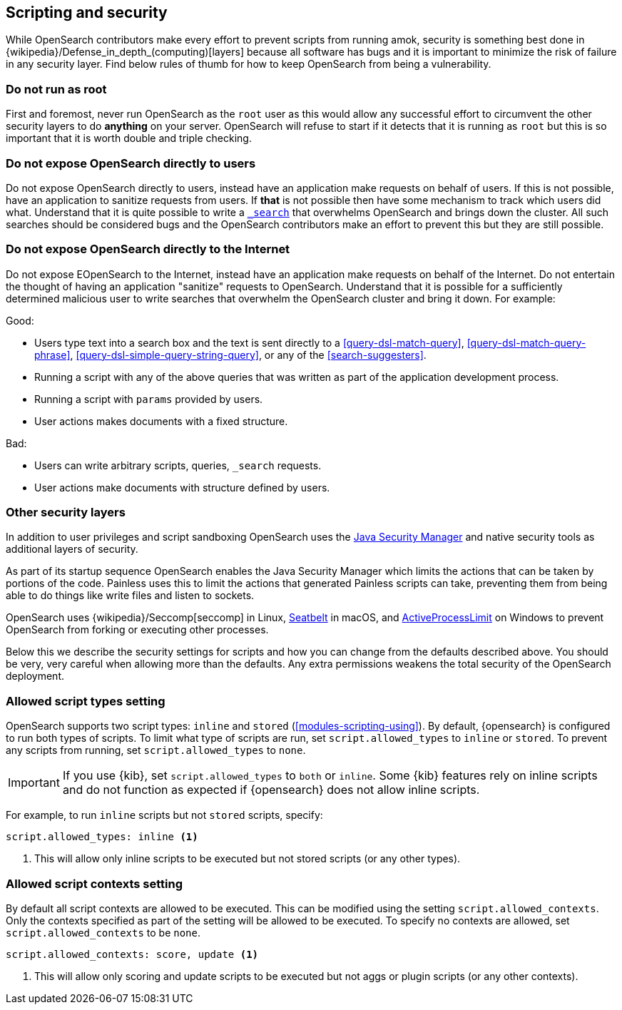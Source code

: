[[modules-scripting-security]]
== Scripting and security

While OpenSearch contributors make every effort to prevent scripts from
running amok, security is something best done in
{wikipedia}/Defense_in_depth_(computing)[layers] because
all software has bugs and it is important to minimize the risk of failure in
any security layer. Find below rules of thumb for how to keep OpenSearch
from being a vulnerability.

[discrete]
=== Do not run as root
First and foremost, never run OpenSearch as the `root` user as this would
allow any successful effort to circumvent the other security layers to do
*anything* on your server. OpenSearch will refuse to start if it detects
that it is running as `root` but this is so important that it is worth double
and triple checking.

[discrete]
=== Do not expose OpenSearch directly to users
Do not expose OpenSearch directly to users, instead have an application
make requests on behalf of users. If this is not possible, have an application
to sanitize requests from users. If *that* is not possible then have some
mechanism to track which users did what. Understand that it is quite possible
to write a <<search, `_search`>> that overwhelms OpenSearch and brings down
the cluster. All such searches should be considered bugs and the OpenSearch
contributors make an effort to prevent this but they are still possible.

[discrete]
=== Do not expose OpenSearch directly to the Internet
Do not expose EOpenSearch to the Internet, instead have an application
make requests on behalf of the Internet. Do not entertain the thought of having
an application "sanitize" requests to OpenSearch. Understand that it is
possible for a sufficiently determined malicious user to write searches that
overwhelm the OpenSearch cluster and bring it down. For example:

Good:

* Users type text into a search box and the text is sent directly to a
<<query-dsl-match-query>>, <<query-dsl-match-query-phrase>>,
<<query-dsl-simple-query-string-query>>, or any of the <<search-suggesters>>.
* Running a script with any of the above queries that was written as part of
the application development process.
* Running a script with `params` provided by users.
* User actions makes documents with a fixed structure.

Bad:

* Users can write arbitrary scripts, queries, `_search` requests.
* User actions make documents with structure defined by users.

[discrete]
[[modules-scripting-other-layers]]
=== Other security layers
In addition to user privileges and script sandboxing OpenSearch uses the
https://www.oracle.com/java/technologies/javase/seccodeguide.html[Java Security Manager]
and native security tools as additional layers of security.

As part of its startup sequence OpenSearch enables the Java Security Manager
which limits the actions that can be taken by portions of the code. Painless
uses this to limit the actions that generated Painless scripts can take,
preventing them from being able to do things like write files and listen to
sockets.

OpenSearch uses
{wikipedia}/Seccomp[seccomp] in Linux,
https://www.chromium.org/developers/design-documents/sandbox/osx-sandboxing-design[Seatbelt]
in macOS, and
https://msdn.microsoft.com/en-us/library/windows/desktop/ms684147[ActiveProcessLimit]
on Windows to prevent OpenSearch from forking or executing other processes.

Below this we describe the security settings for scripts and how you can
change from the defaults described above. You should be very, very careful
when allowing more than the defaults. Any extra permissions weakens the total
security of the OpenSearch deployment.

[[allowed-script-types-setting]]
[discrete]
=== Allowed script types setting

OpenSearch supports two script types: `inline` and `stored` (<<modules-scripting-using>>).
By default, {opensearch} is configured to run both types of scripts. 
To limit what type of scripts are run, set `script.allowed_types` to `inline` or `stored`. 
To prevent any scripts from running, set `script.allowed_types` to `none`.

IMPORTANT: If you use {kib}, set `script.allowed_types` to `both` or `inline`. 
Some {kib} features rely on inline scripts and do not function as expected 
if {opensearch} does not allow inline scripts.

For example, to run `inline` scripts but not `stored` scripts, specify:

[source,yaml]
----
script.allowed_types: inline <1>
----
<1> This will allow only inline scripts to be executed but not stored scripts
(or any other types).


[[allowed-script-contexts-setting]]
[discrete]
=== Allowed script contexts setting

By default all script contexts are allowed to be executed.  This can be modified using the
setting `script.allowed_contexts`.  Only the contexts specified as part of the setting will
be allowed to be executed.  To specify no contexts are allowed, set `script.allowed_contexts`
to be `none`.

[source,yaml]
----
script.allowed_contexts: score, update <1>
----
<1> This will allow only scoring and update scripts to be executed but not
aggs or plugin scripts (or any other contexts).
